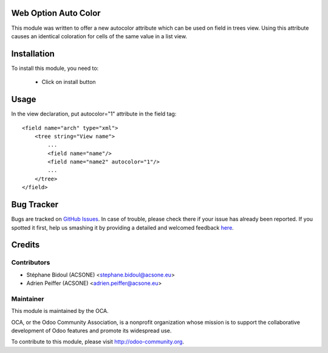 .. image:: https://img.shields.io/badge/licence-AGPL--3-blue.svg
    :alt: License

Web Option Auto Color
=====================

This module was written to offer a new autocolor attribute which can be used on
field in trees view. Using this attribute causes an identical coloration for
cells of the same value in a list view.

Installation
============

To install this module, you need to:

 * Click on install button

Usage
=====

In the view declaration, put autocolor="1" attribute in the field tag::

    <field name="arch" type="xml">
        <tree string="View name">
            ...
            <field name="name"/>
            <field name="name2" autocolor="1"/>
            ...
        </tree>
    </field>

Bug Tracker
===========

Bugs are tracked on `GitHub Issues <https://github.com/OCA/web/issues>`_.
In case of trouble, please check there if your issue has already been reported.
If you spotted it first, help us smashing it by providing a detailed and welcomed feedback
`here <https://github.com/OCA/web/issues/new?body=module:%20web_option_auto_color%0Aversion:%208.0%0A%0A**Steps%20to%20reproduce**%0A-%20...%0A%0A**Current%20behavior**%0A%0A**Expected%20behavior**>`_.


Credits
=======

Contributors
------------

* Stéphane Bidoul (ACSONE) <stephane.bidoul@acsone.eu>
* Adrien Peiffer (ACSONE) <adrien.peiffer@acsone.eu>

Maintainer
----------

.. image:: http://odoo-community.org/logo.png
   :alt: Odoo Community Association
   :target: http://odoo-community.org

This module is maintained by the OCA.

OCA, or the Odoo Community Association, is a nonprofit organization whose mission is to support the collaborative development of Odoo features and promote its widespread use.

To contribute to this module, please visit http://odoo-community.org.


